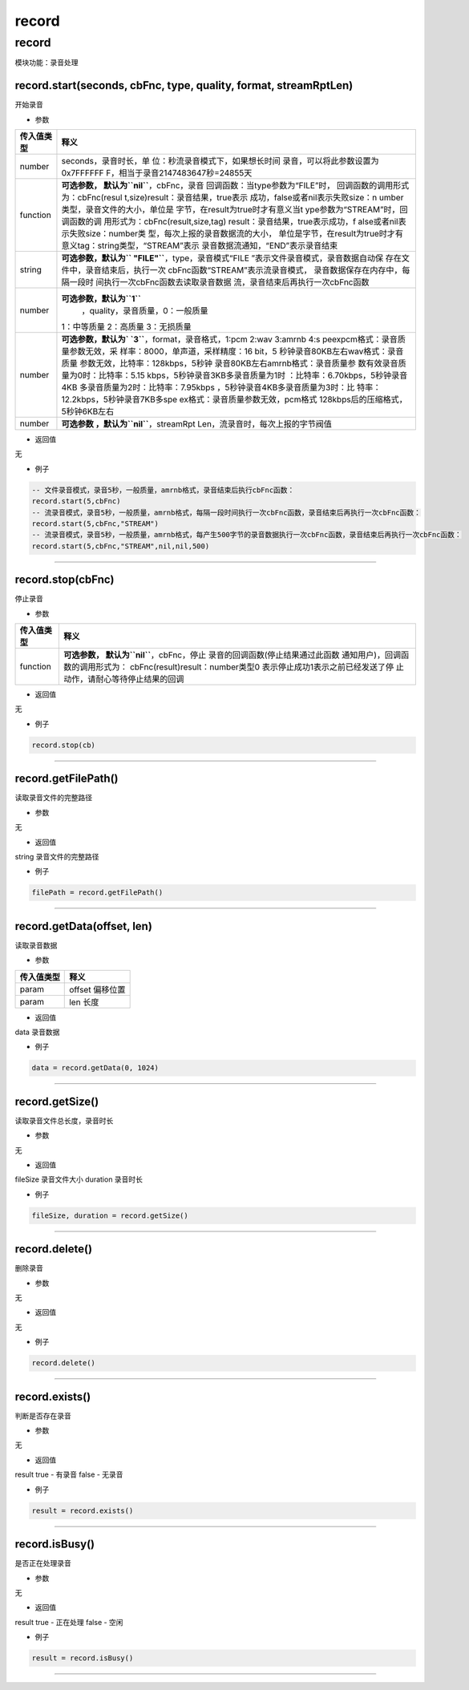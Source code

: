 record
======

.. _record-1:

record
------

模块功能：录音处理

record.start(seconds, cbFnc, type, quality, format, streamRptLen)
~~~~~~~~~~~~~~~~~~~~~~~~~~~~~~~~~~~~~~~~~~~~~~~~~~~~~~~~~~~~~~~~~

开始录音

-  参数

+-----------------------------------+-----------------------------------+
| 传入值类型                        | 释义                              |
+===================================+===================================+
| number                            | seconds，录音时长，单             |
|                                   | 位：秒流录音模式下，如果想长时间  |
|                                   | 录音，可以将此参数设置为0x7FFFFFF |
|                                   | F，相当于录音2147483647秒=24855天 |
+-----------------------------------+-----------------------------------+
| function                          | **可选参数，                      |
|                                   | 默认为\ ``nil``**\ ，cbFnc，录音  |
|                                   | 回调函数：当type参数为“FILE”时，  |
|                                   | 回调函数的调用形式为：cbFnc(resul |
|                                   | t,size)result：录音结果，true表示 |
|                                   | 成功，false或者nil表示失败size：n |
|                                   | umber类型，录音文件的大小，单位是 |
|                                   | 字节，在result为true时才有意义当t |
|                                   | ype参数为“STREAM”时，回调函数的调 |
|                                   | 用形式为：cbFnc(result,size,tag)  |
|                                   | result：录音结果，true表示成功，f |
|                                   | alse或者nil表示失败size：number类 |
|                                   | 型，每次上报的录音数据流的大小，  |
|                                   | 单位是字节，在result为true时才有  |
|                                   | 意义tag：string类型，“STREAM”表示 |
|                                   | 录音数据流通知，“END”表示录音结束 |
+-----------------------------------+-----------------------------------+
| string                            | **可选参数，默认为\ ``            |
|                                   | "FILE"``**\ ，type，录音模式“FILE |
|                                   | ”表示文件录音模式，录音数据自动保 |
|                                   | 存在文件中，录音结束后，执行一次  |
|                                   | cbFnc函数“STREAM”表示流录音模式， |
|                                   | 录音数据保存在内存中，每隔一段时  |
|                                   | 间执行一次cbFnc函数去读取录音数据 |
|                                   | 流，录音结束后再执行一次cbFnc函数 |
+-----------------------------------+-----------------------------------+
| number                            | **可选参数，默认为\ ``1``**\      |
|                                   |  ，quality，录音质量，0：一般质量 |
|                                   | 1：中等质量 2：高质量 3：无损质量 |
+-----------------------------------+-----------------------------------+
| number                            | **可选参数，默认为\ `             |
|                                   | `3``**\ ，format，录音格式，1:pcm |
|                                   | 2:wav 3:amrnb                     |
|                                   | 4:s                               |
|                                   | peexpcm格式：录音质量参数无效，采 |
|                                   | 样率：8000，单声道，采样精度：16  |
|                                   | bit，5                            |
|                                   | 秒钟录音80KB左右wav格式：录音质量 |
|                                   | 参数无效，比特率：128kbps，5秒钟  |
|                                   | 录音80KB左右amrnb格式：录音质量参 |
|                                   | 数有效录音质量为0时：比特率：5.15 |
|                                   | kbps，5秒钟录音3KB多录音质量为1时 |
|                                   | ：比特率：6.70kbps，5秒钟录音4KB  |
|                                   | 多录音质量为2时：比特率：7.95kbps |
|                                   | ，5秒钟录音4KB多录音质量为3时：比 |
|                                   | 特率：12.2kbps，5秒钟录音7KB多spe |
|                                   | ex格式：录音质量参数无效，pcm格式 |
|                                   | 128kbps后的压缩格式，5秒钟6KB左右 |
+-----------------------------------+-----------------------------------+
| number                            | **可选参数                        |
|                                   | ，默认为\ ``nil``**\ ，streamRpt  |
|                                   | Len，流录音时，每次上报的字节阀值 |
+-----------------------------------+-----------------------------------+

-  返回值

无

-  例子

.. code:: lua

   -- 文件录音模式，录音5秒，一般质量，amrnb格式，录音结束后执行cbFnc函数：
   record.start(5,cbFnc)
   -- 流录音模式，录音5秒，一般质量，amrnb格式，每隔一段时间执行一次cbFnc函数，录音结束后再执行一次cbFnc函数：
   record.start(5,cbFnc,"STREAM")
   -- 流录音模式，录音5秒，一般质量，amrnb格式，每产生500字节的录音数据执行一次cbFnc函数，录音结束后再执行一次cbFnc函数：
   record.start(5,cbFnc,"STREAM",nil,nil,500)

--------------

record.stop(cbFnc)
~~~~~~~~~~~~~~~~~~

停止录音

-  参数

+-----------------------------------+-----------------------------------+
| 传入值类型                        | 释义                              |
+===================================+===================================+
| function                          | **可选参数，                      |
|                                   | 默认为\ ``nil``**\ ，cbFnc，停止  |
|                                   | 录音的回调函数(停止结果通过此函数 |
|                                   | 通知用户)，回调函数的调用形式为： |
|                                   | cbFnc(result)result：number类型0  |
|                                   | 表示停止成功1表示之前已经发送了停 |
|                                   | 止动作，请耐心等待停止结果的回调  |
+-----------------------------------+-----------------------------------+

-  返回值

无

-  例子

.. code:: lua

   record.stop(cb)

--------------

record.getFilePath()
~~~~~~~~~~~~~~~~~~~~

读取录音文件的完整路径

-  参数

无

-  返回值

string 录音文件的完整路径

-  例子

.. code:: lua

   filePath = record.getFilePath()

--------------

record.getData(offset, len)
~~~~~~~~~~~~~~~~~~~~~~~~~~~

读取录音数据

-  参数

========== ===============
传入值类型 释义
========== ===============
param      offset 偏移位置
param      len 长度
========== ===============

-  返回值

data 录音数据

-  例子

.. code:: lua

   data = record.getData(0, 1024)

--------------

record.getSize()
~~~~~~~~~~~~~~~~

读取录音文件总长度，录音时长

-  参数

无

-  返回值

fileSize 录音文件大小 duration 录音时长

-  例子

.. code:: lua

   fileSize, duration = record.getSize()

--------------

record.delete()
~~~~~~~~~~~~~~~

删除录音

-  参数

无

-  返回值

无

-  例子

.. code:: lua

   record.delete()

--------------

record.exists()
~~~~~~~~~~~~~~~

判断是否存在录音

-  参数

无

-  返回值

result true - 有录音 false - 无录音

-  例子

.. code:: lua

   result = record.exists()

--------------

record.isBusy()
~~~~~~~~~~~~~~~

是否正在处理录音

-  参数

无

-  返回值

result true - 正在处理 false - 空闲

-  例子

.. code:: lua

   result = record.isBusy()

--------------
